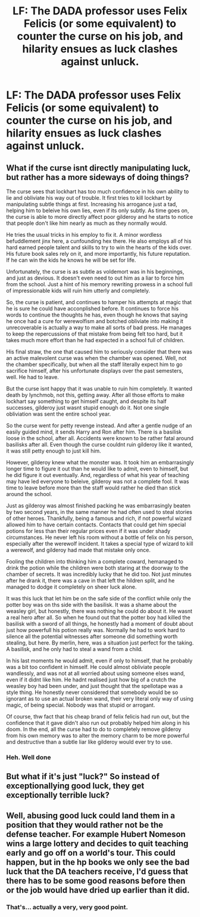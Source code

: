 #+TITLE: LF: The DADA professor uses Felix Felicis (or some equivalent) to counter the curse on his job, and hilarity ensues as luck clashes against unluck.

* LF: The DADA professor uses Felix Felicis (or some equivalent) to counter the curse on his job, and hilarity ensues as luck clashes against unluck.
:PROPERTIES:
:Author: Avaday_Daydream
:Score: 59
:DateUnix: 1490525549.0
:DateShort: 2017-Mar-26
:FlairText: Request
:END:

** What if the curse isnt directly manipulating luck, but rather has a more sideways of doing things?

The curse sees that lockhart has too much confidence in his own ability to lie and obliviate his way out of trouble. It first tries to kill lockhart by manipulating subtle things at first. Increasing his arrogance just a tad, helping him to beleive his own lies, even if its only subtly. As time goes on, the curse is able to more directly affect poor gilderoy and he starts to notice that people don't like him nearly as much as they normally would.

He tries the usual tricks in his employ to fix it. A minor wordless befuddlement jinx here, a cunfounding hex there. He also employs all of his hard earned people talent and skills to try to win the hearts of the kids over. His future book sales rely on it, and more importantly, his future reputation. If he can win the kids he knows he will be set for life.

Unfortunately, the curse is as subtle as voldemort was in his beginnings, and just as devious. It doesn't even need to out him as a liar to force him from the school. Just a hint of his memory rewriting prowess in a school full of impressionable kids will ruin him utterly and completely.

So, the curse is patient, and continues to hamper his attempts at magic that he is sure he could have acconplished before. It continues to force his words to continue the thoughts he has, even though he knows that saying he once had a cure for werewolfism and botched obliviate into making it unrecoverable is actually a way to make all sorts of bad press. He manages to keep the repercussions of that mistake from being felt too hard, but it takes much more effort than he had expected in a school full of children.

His final straw, the one that caused him to seriously consider that there was an active malevolent curse was when the chamber was opened. Well, not the chamber specifically, but when all the staff literally expect him to go sacrifice himself, after his unfortunate displays over the past semesters, well. He had to leave.

But the curse isnt happy that it was unable to ruin him completely. It wanted death by lynchmob, not this, getting away. After all those efforts to make lockhart say something to get himself caught, and despite its half successes, gilderoy just wasnt stupid enough do it. Not one single obliviation was sent the entire school year.

So the curse went for petty revenge instead. And after a gentle nudge of an easily guided mind, it sends Harry and Ron after him. There is a basilisk loose in the school, after all. Accidents were known to be rather fatal around basilisks after all. Even though the curse couldnt ruin gilderoy like it wanted, it was still petty enough to just kill him.

However, gilderoy knew what the monster was. It took him an embarrasingly longer time to figure it out than he would like to admit, even to himself, but he did figure it out eventually. And, regardless of what his year of teaching may have led everyone to beleive, gilderoy was not a complete fool. It was time to leave before more than the staff would rather he died than stick around the school.

Just as gilderoy was almost finished packing he was embarrasingly beaten by two second years, in the same manner he had often used to steal stories of other heroes. Thankfully, being a famous and rich, if not powerful wizard allowed him to have certain contacts. Contacts that could get him special potions for less than their regular prices even if it was under shady circumstances. He never left his room without a bottle of felix on his person, especially after the werewolf incident. It takes a special type of wizard to kill a werewolf, and gilderoy had made that mistake only once.

Fooling the children into thinking him a complete coward, hemanaged to drink the potion while the children were both staring at the doorway to the chamber of secrets. It was incredibly lucky that he did too. Not just minutes after he drank it, there was a cave in that left the hildren split, and he managed to dodge it completely on sheer luck alone.

It was this luck that let him be on the safe side of the conflict while only the potter boy was on ths side with the basilisk. It was a shame about the weasley girl, but honestly, there was nothing he could do about it. He wasnt a real hero after all. So when he found out that the potter boy had killed the basilisk with a sword of all things, he honestly had a moment of doubt about just how powerfull his potion really was. Normally he had to work hard to silence all the potential witnesses after someone did something worth stealing, but here. By merlin, here, was a situation just perfect for the taking. A basilisk, and he only had to steal a wand from a child.

In his last moments he would admit, even if only to himself, that he probably was a bit too confident in himself. He could almost obliviate people wandlessly, and was not at all worried about using someone elses wand, even if it didnt like him. He hadnt realised just how big of a crutch the weasley boy had been under, and just thought that the spellotape was a style thing. He honestly never considered that somebody would be so ignorant as to use an actual broken wand, their very literal only way of using magic, of being special. Nobody was that stupid or arrogant.

Of course, thw fact that his cheap brand of felix felicis had run out, but the confidence that it gave didn't also run out probably helped him along in his doom. In the end, all the curse had to do to completely remove gilderoy from his own memory was to alter the memory charm to be more powerful and destructive than a subtle liar like gilderoy would ever try to use.
:PROPERTIES:
:Author: DaGeek247
:Score: 32
:DateUnix: 1490542663.0
:DateShort: 2017-Mar-26
:END:

*** Heh. Well done
:PROPERTIES:
:Author: SnapDraco
:Score: 1
:DateUnix: 1490597985.0
:DateShort: 2017-Mar-27
:END:


** But what if it's just "luck?" So instead of exceptionallying good luck, they get exceptionally terrible luck?
:PROPERTIES:
:Author: triforceelf
:Score: 2
:DateUnix: 1490536524.0
:DateShort: 2017-Mar-26
:END:


** Well, abusing good luck could land them in a position that they would rather not be the defense teacher. For example Hubert Nomeson wins a large lottery and decides to quit teaching early and go off on a world's tour. This could happen, but in the hp books we only see the bad luck that the DA teachers receive, I'd guess that there has to be some good reasons before then or the job would have dried up earlier than it did.
:PROPERTIES:
:Author: zombieqatz
:Score: 1
:DateUnix: 1490664173.0
:DateShort: 2017-Mar-28
:END:

*** That's... actually a very, very good point.
:PROPERTIES:
:Author: Achille-Talon
:Score: 1
:DateUnix: 1503515196.0
:DateShort: 2017-Aug-23
:END:
